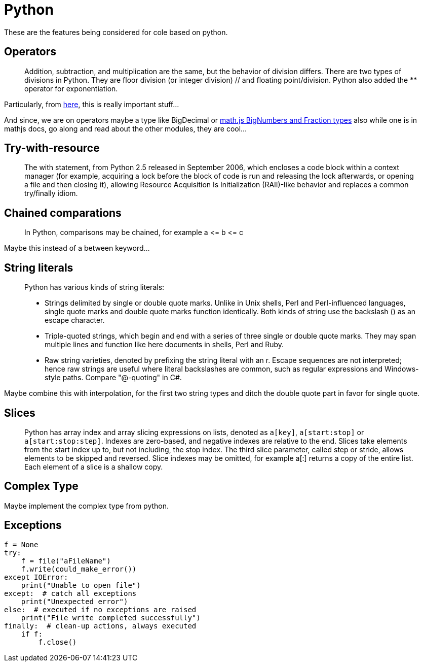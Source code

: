 = Python

These are the features being considered for cole based on python.

== Operators

____

Addition, subtraction, and multiplication are the same, but the behavior of division differs.
There are two types of divisions in Python. They are floor division (or integer division) // and floating point/division.
Python also added the ** operator for exponentiation.

____

Particularly, from http://python-history.blogspot.com/2010/08/why-pythons-integer-division-floors.html[here],
this is really important stuff…

And since, we are on operators maybe a type like BigDecimal or
https://mathjs.org/docs/datatypes/bignumbers.html[math.js BigNumbers and Fraction types]
also while one is in mathjs docs, go along and read about the other modules, they are cool…

== Try-with-resource

____

The with statement, from Python 2.5 released in September 2006, which encloses a code block within a context manager
(for example, acquiring a lock before the block of code is run and releasing the lock afterwards, or opening a file
and then closing it), allowing Resource Acquisition Is Initialization (RAII)-like behavior and replaces a common
try/finally idiom.

____

== Chained comparations

____

In Python, comparisons may be chained, for example a &lt;= b &lt;= c

____

Maybe this instead of a between keyword…

== String literals

____

Python has various kinds of string literals:

* Strings delimited by single or double quote marks. Unlike in Unix shells, Perl and Perl-influenced languages,
 single quote marks and double quote marks function identically. Both kinds of string use the backslash () as
 an escape character.
* Triple-quoted strings, which begin and end with a series of three single or double quote marks. They may span
 multiple lines and function like here documents in shells, Perl and Ruby.
* Raw string varieties, denoted by prefixing the string literal with an r. Escape sequences are not interpreted;
 hence raw strings are useful where literal backslashes are common, such as regular expressions and Windows-style
 paths. Compare "@-quoting" in C#.

____

Maybe combine this with interpolation, for the first two string types and ditch the double quote part in favor for
single quote.

== Slices

____

Python has array index and array slicing expressions on lists, denoted as `a[key]`, `a[start:stop]` or `a[start:stop:step]`.
Indexes are zero-based, and negative indexes are relative to the end. Slices take elements from the start index up to,
but not including, the stop index. The third slice parameter, called step or stride, allows elements to be skipped and
reversed. Slice indexes may be omitted, for example a[:] returns a copy of the entire list. Each element of a slice is
a shallow copy.

____

== Complex Type

Maybe implement the complex type from python.

== Exceptions

[source,python]
----
f = None
try:
    f = file("aFileName")
    f.write(could_make_error())
except IOError:
    print("Unable to open file")
except:  # catch all exceptions
    print("Unexpected error")
else:  # executed if no exceptions are raised
    print("File write completed successfully")
finally:  # clean-up actions, always executed
    if f:
        f.close()
----
